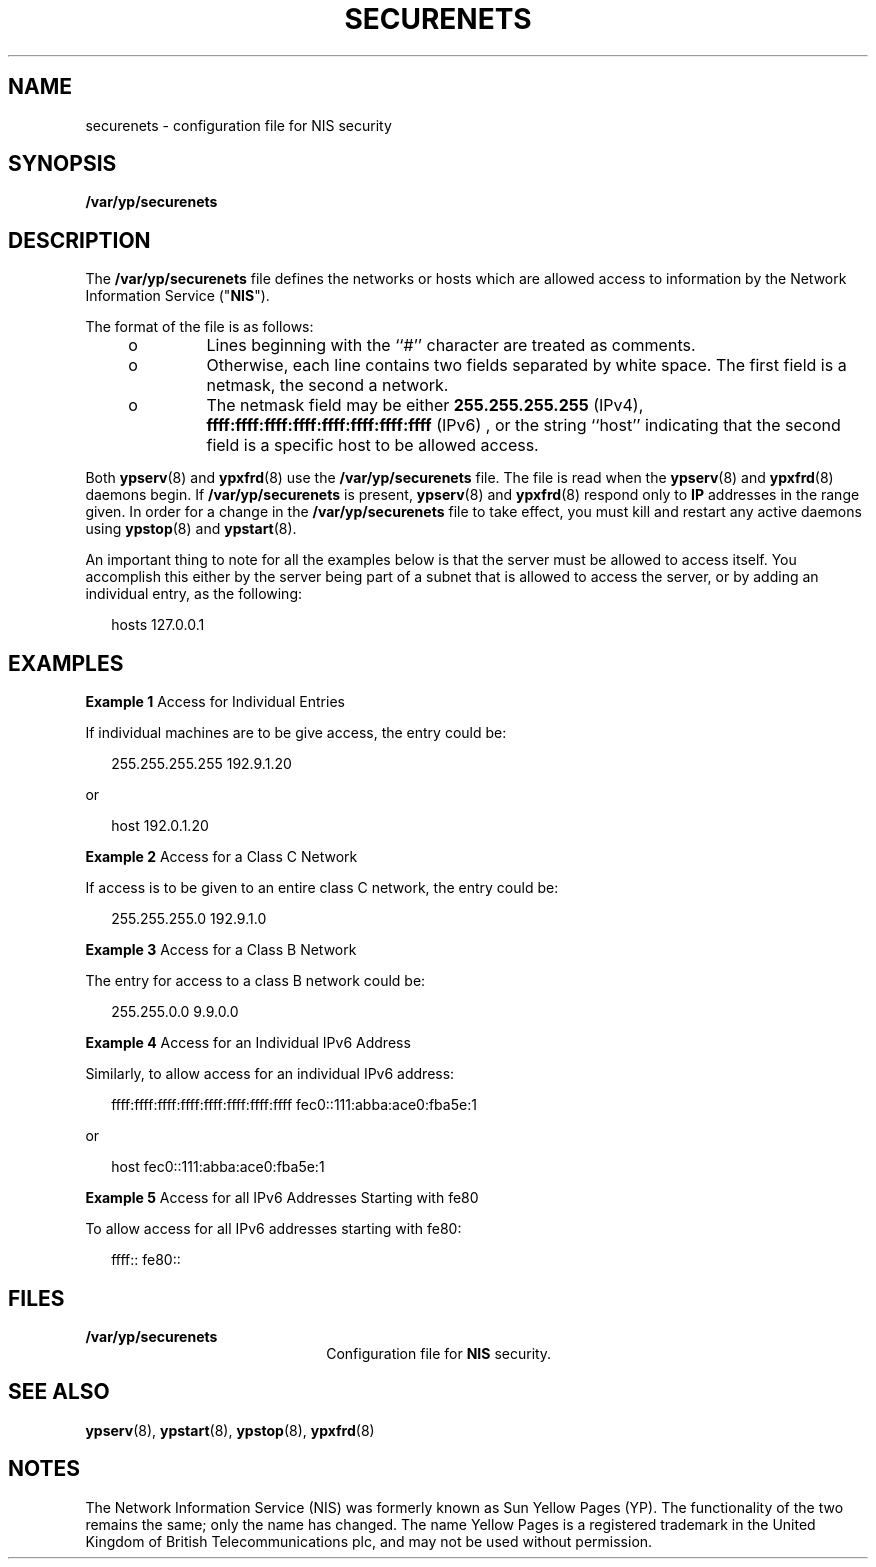 '\" te
.\" Copyright (C) 2000, Sun Microsystems,
.\" Inc. All Rights Reserved
.\" The contents of this file are subject to the terms of the Common Development and Distribution License (the "License").  You may not use this file except in compliance with the License.
.\" You can obtain a copy of the license at usr/src/OPENSOLARIS.LICENSE or http://www.opensolaris.org/os/licensing.  See the License for the specific language governing permissions and limitations under the License.
.\" When distributing Covered Code, include this CDDL HEADER in each file and include the License file at usr/src/OPENSOLARIS.LICENSE.  If applicable, add the following below this CDDL HEADER, with the fields enclosed by brackets "[]" replaced with your own identifying information: Portions Copyright [yyyy] [name of copyright owner]
.TH SECURENETS 5 "May 16, 2020"
.SH NAME
securenets \- configuration file for NIS security
.SH SYNOPSIS
.nf
\fB/var/yp/securenets\fR
.fi

.SH DESCRIPTION
The  \fB/var/yp/securenets\fR file defines the networks or hosts which are
allowed access to information by the Network Information Service ("\fBNIS\fR").
.sp
.LP
The format of the file is as follows:
.RS +4
.TP
.ie t \(bu
.el o
Lines beginning with the ``#'' character are treated as comments.
.RE
.RS +4
.TP
.ie t \(bu
.el o
Otherwise, each line contains two fields separated by white space.  The first
field is a netmask, the second a network.
.RE
.RS +4
.TP
.ie t \(bu
.el o
The netmask field may be either \fB255.255.255.255\fR (IPv4),
\fBffff:ffff:ffff:ffff:ffff:ffff:ffff:ffff\fR (IPv6) , or the string ``host''
indicating that the second field is a specific host to be allowed access.
.RE
.sp
.LP
Both \fBypserv\fR(8) and \fBypxfrd\fR(8) use the \fB/var/yp/securenets\fR
file.  The file is read when the  \fBypserv\fR(8) and \fBypxfrd\fR(8) daemons
begin. If \fB/var/yp/securenets\fR is present, \fBypserv\fR(8) and
\fBypxfrd\fR(8) respond only to \fBIP\fR addresses in the range given. In
order for a change in the \fB/var/yp/securenets\fR file to take effect, you
must kill and restart any active daemons using \fBypstop\fR(8) and
\fBypstart\fR(8).
.sp
.LP
An important thing to note for all the examples below is that the server must
be allowed to access itself. You accomplish this either by the server being
part of a subnet that is allowed to access the server, or by adding an
individual entry, as the following:
.sp
.in +2
.nf
hosts 127.0.0.1
.fi
.in -2
.sp

.SH EXAMPLES
\fBExample 1 \fRAccess for Individual Entries
.sp
.LP
If individual machines are to be give access, the entry could be:

.sp
.in +2
.nf
255.255.255.255	192.9.1.20
.fi
.in -2
.sp

.sp
.LP
or

.sp
.in +2
.nf
host	192.0.1.20
.fi
.in -2
.sp

.LP
\fBExample 2 \fRAccess for a Class C Network
.sp
.LP
If access is to be given to an entire class C network, the entry could be:

.sp
.in +2
.nf
255.255.255.0	192.9.1.0
.fi
.in -2
.sp

.LP
\fBExample 3 \fRAccess for a Class B Network
.sp
.LP
The entry for access to a class B network could be:

.sp
.in +2
.nf
255.255.0.0	9.9.0.0
.fi
.in -2
.sp

.LP
\fBExample 4 \fRAccess for an Individual IPv6 Address
.sp
.LP
Similarly, to allow access for an individual IPv6 address:

.sp
.in +2
.nf
ffff:ffff:ffff:ffff:ffff:ffff:ffff:ffff  fec0::111:abba:ace0:fba5e:1
.fi
.in -2
.sp

.sp
.LP
or

.sp
.in +2
.nf
host  fec0::111:abba:ace0:fba5e:1
.fi
.in -2
.sp

.LP
\fBExample 5 \fRAccess for all IPv6 Addresses Starting with fe80
.sp
.LP
To allow access for all IPv6 addresses starting with fe80:

.sp
.in +2
.nf
ffff::  fe80::
.fi
.in -2
.sp

.SH FILES
.ne 2
.na
\fB\fB/var/yp/securenets\fR\fR
.ad
.RS 22n
Configuration file for \fBNIS\fR security.
.RE

.SH SEE ALSO
\fBypserv\fR(8),
\fBypstart\fR(8),
\fBypstop\fR(8),
\fBypxfrd\fR(8)
.SH NOTES
The Network Information Service (NIS) was formerly known as Sun Yellow Pages
(YP).  The functionality of the two remains the same; only the name has
changed. The name Yellow Pages is a registered trademark in the United Kingdom
of British Telecommunications plc, and may not be used without permission.

